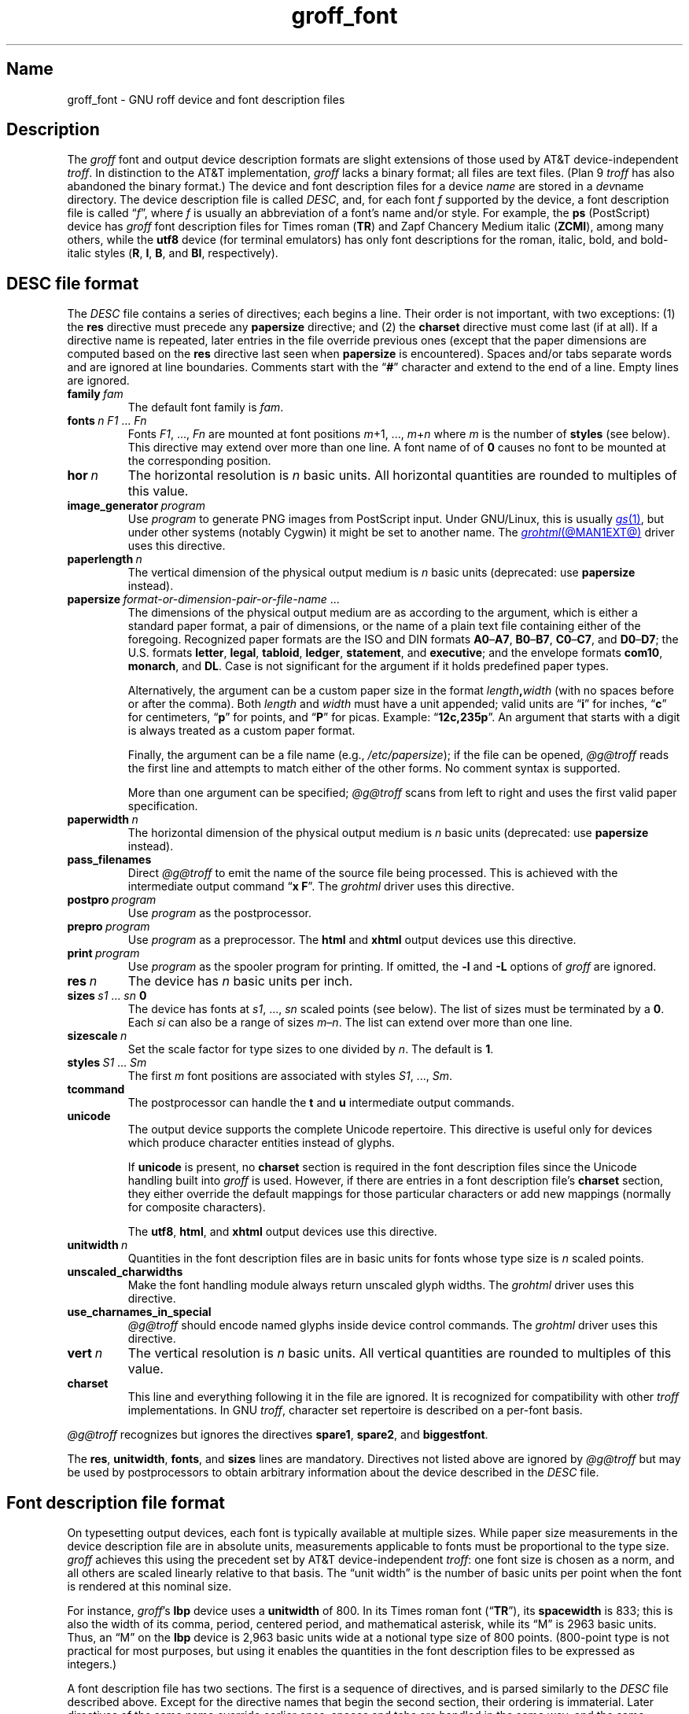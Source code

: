.TH groff_font @MAN5EXT@ "@MDATE@" "groff @VERSION@"
.SH Name
groff_font \- GNU roff device and font description files
.
.
.\" ====================================================================
.\" Legal Terms
.\" ====================================================================
.\"
.\" Copyright (C) 1989-2020 Free Software Foundation, Inc.
.\"
.\" This file is part of groff (GNU roff), which is a free software
.\" project.
.\"
.\" You can redistribute it and/or modify it under the terms of the GNU
.\" General Public License as published by the Free Software Foundation,
.\" either version 2 of the License, or (at your option) any later
.\" version.
.\"
.\" You should have received a copy of the GNU General Public License
.\" along with this program.  If not, see
.\" <http://www.gnu.org/licenses/gpl-2.0.html>.
.
.
.\" Save and disable compatibility mode (for, e.g., Solaris 10/11).
.do nr *groff_groff_font_5_man_C \n[.cp]
.cp 0
.
.
.\" ====================================================================
.SH Description
.\" ====================================================================
.
.\" BEGIN Keep parallel with groff.texi node "Device and Font Files".
The
.I groff
font and output device description formats are slight
extensions of those used by AT&T device-independent
.IR troff . \" AT&T
.
In distinction to the AT&T implementation,
.I groff
lacks a binary format;
all files are text files.
.
(Plan\~9
.I troff \" Plan 9
has also abandoned the binary format.)
.
The device and font description files for a device
.I name
are stored in a
.IR dev name
directory.
.
The device description file is called
.IR DESC ,
and,
for each
.RI font\~ f
supported by the device,
a font description file is
.RI called\~\[lq] f \[rq],
where
.IR f \~is
usually an abbreviation of a font's name and/or style.
.
For example,
the
.B ps
(PostScript)
device has
.I groff
font description files for Times roman
.RB ( TR )
and Zapf Chancery Medium italic
.RB ( ZCMI ),
among many others,
while the
.B utf8
device
(for terminal emulators)
has only font descriptions for the roman,
italic,
bold,
and bold-italic styles
.RB ( R ,
.BR I ,
.BR B ,
and
.BR BI ,
respectively).
.
.
.\" ====================================================================
.SH "\f[I]DESC\f[] file format"
.\" ====================================================================
.
The
.I DESC
file contains a series of directives;
each begins a line.
.
Their order is not important,
with two exceptions:
(1) the
.B res
directive must precede any
.B \%papersize
directive;
and
(2) the
.B charset
directive must come last
(if at all).
.
If a directive name is repeated,
later entries in the file override previous ones
(except that the paper dimensions are computed based on the
.B res
directive last seen when
.B \%papersize
is encountered).
.
Spaces and/or tabs separate words and are ignored at line boundaries.
.
Comments start with the
.RB \[lq] # \[rq]
character and extend to the end of a line.
.
Empty lines are ignored.
.
.
.TP
.BI family\~ fam
The default font family is
.IR fam .
.
.
.TP
.BI fonts\~ "n F1"\~\c
.RI .\|.\|.\&\~ Fn
Fonts
.IR F1 ", \|.\|.\|.\|, " Fn
are mounted at font positions
.IR m "\|+\|1, \|.\|.\|., " m \|+\| n
where
.I m
is the number of
.B styles
(see below).
.
This directive may extend over more than one line.
.
A font name of
.RB of\~ 0
causes no font to be mounted at the corresponding position.
.
.
.TP
.BI hor\~ n
The horizontal resolution is
.IR n \~basic
units.
.
All horizontal quantities are rounded to multiples of this value.
.
.
.TP
.BI image_generator\~ program
Use
.I program
to generate PNG images from PostScript input.
.
Under GNU/Linux,
this is usually
.MR gs 1 ,
but under other systems
(notably Cygwin)
it might be set to another name.
.
The
.MR grohtml @MAN1EXT@
driver uses this directive.
.
.
.TP
.BI paperlength\~ n
The vertical dimension of the physical output medium is
.IR n \~basic
units
(deprecated:
use
.B \%papersize
instead).
.
.
.TP
.BI papersize\~ format-or-dimension-pair-or-file-name\c
\~.\|.\|.
The dimensions of the physical output medium are as according to the
argument,
which is either
a standard paper format,
a pair of dimensions,
or the name of a plain text file containing either of the foregoing.
.
Recognized paper formats are the ISO and DIN formats
.BR A0 \[en] A7 ,
.BR B0 \[en] B7 ,
.BR C0 \[en] C7 ,
and
.BR D0 \[en] D7 ;
.\" XXX: tmac/papersize.tmac does not support [ABCD]7.
the U.S.\& formats
.BR letter ,
.BR legal ,
.BR tabloid ,
.BR ledger ,
.BR statement ,
and
.BR executive ;
and the envelope formats
.BR com10 ,
.BR monarch ,
and
.BR DL .
.
Case is not significant for the argument if it holds predefined paper
types.
.
.
.IP
Alternatively,
the argument can be a custom paper size in the format
.IB length , width
(with no spaces before or after the comma).
.
Both
.I length
and
.I width
must have a unit appended;
valid units are
.RB \[lq] i \[rq]
for inches,
.RB \[lq] c \[rq]
for centimeters,
.RB \[lq] p \[rq]
for points,
and
.RB \[lq] P \[rq]
for picas.
.
Example:
.RB \[lq] 12c,235p \[rq].
.
An argument that starts with a digit is always treated as a custom paper
format.
.
.
.IP
Finally,
the argument can be a file name
(e.g.,
.IR /etc/papersize );
if the file can be opened,
.I \%@g@troff
reads the first line and attempts to match either of the other forms.
.
No comment syntax is supported.
.
.
.IP
More than one argument can be specified;
.I \%@g@troff
scans from left to right and uses the first valid paper specification.
.
.
.TP
.BI paperwidth\~ n
The horizontal dimension of the physical output medium is
.IR n \~basic
units
(deprecated:
use
.B \%papersize
instead).
.
.
.TP
.B pass_filenames
Direct
.I \%@g@troff
to emit the name of the source file being processed.
.
This is achieved with the intermediate output command
.RB \[lq] "x F" \[rq].
.
The
.I \%grohtml
driver uses this directive.
.
.
.TP
.BI postpro\~ program
Use
.I program
as the postprocessor.
.
.
.TP
.BI prepro\~ program
Use
.I program
as a preprocessor.
.
The
.B html
and
.B xhtml
output devices use this directive.
.
.
.TP
.BI print\~  program
Use
.I program
as the spooler program for printing.
.
If omitted,
the
.B \-l
and
.B \-L
options of
.I groff
are ignored.
.
.
.TP
.BI res\~ n
The device has
.I n
basic units per inch.
.
.
.TP
.BI sizes\~ s1\~\c
.RI .\|.\|.\&\~ sn\~\c
.B 0
The device has fonts at
.IR s1 ,
\&.\|.\|.,
.I sn
scaled points
(see below).
.
The list of sizes must be terminated by
.RB a\~ 0 .
.
Each
.I si
can also be a range of sizes
.IR m \[en] n .
.
The list can extend over more than one line.
.
.
.TP
.BI sizescale\~ n
Set the scale factor for type sizes to one divided
.RI by\~ n .
.
The default
.RB is\~ 1 .
.
.
.TP
.BI styles\~ S1\~\c
.RI .\|.\|.\&\~ Sm
The first
.I m
font positions are associated with styles
.IR S1 ,
\&.\|.\|.,
.IR Sm .
.
.
.TP
.B tcommand
The postprocessor can handle the
.B t
.RB and\~ u
intermediate output commands.
.
.
.TP
.B unicode
The output device supports the complete Unicode repertoire.
.
This directive is useful only for devices which produce character
entities instead of glyphs.
.
.
.IP
If
.B unicode
is present,
no
.B charset
section is required in the font description files since the Unicode
handling built into
.I groff
is used.
.
However,
if there are entries in a font description file's
.B charset
section,
they either override the default mappings for those particular
characters or add new mappings
(normally for composite characters).
.
.
.IP
The
.BR utf8 ,
.BR html ,
and
.B xhtml
output devices use this directive.
.
.
.TP
.BI unitwidth\~ n
Quantities in the font description files are in basic units for fonts
whose type size is
.IR n \~scaled
points.
.
.
.TP
.B unscaled_charwidths
Make the font handling module always return unscaled glyph widths.
.
The
.I \%grohtml
driver uses this directive.
.
.
.TP
.B use_charnames_in_special
.I \%@g@troff
should encode named glyphs inside device control commands.
.
The
.I \%grohtml
driver uses this directive.
.
.
.TP
.BI vert\~ n
The vertical resolution is
.IR n \~basic
units.
.
All vertical quantities are rounded to multiples of this value.
.
.
.TP
.B charset
This line and everything following it in the file are ignored.
.
It is recognized for compatibility with other
.I troff \" generic
implementations.
.
In GNU
.IR troff , \" GNU
character set repertoire is described on a per-font basis.
.
.
.P
.I \%@g@troff
recognizes but ignores the directives
.BR spare1 ,
.BR spare2 ,
and
.BR biggestfont .
.
.
.P
The
.BR res ,
.BR unitwidth ,
.BR fonts ,
and
.B sizes
lines are mandatory.
.
Directives not listed above are ignored by
.I \%@g@troff
but may be used by postprocessors to obtain arbitrary information about
the device described in the
.I DESC
file.
.
.
.\" ====================================================================
.SH "Font description file format"
.\" ====================================================================
.
On typesetting output devices,
each font is typically available at multiple sizes.
.
While paper size measurements in the device description file are in
absolute units,
measurements applicable to fonts must be proportional to the type size.
.
.I groff
achieves this using the precedent set by AT&T device-independent
.IR troff : \" AT&T
one font size is chosen as a norm,
and all others are scaled linearly relative to that basis.
.
The \[lq]unit width\[rq] is the number of basic units per point when the
font is rendered at this nominal size.
.
.
.P
For instance,
.IR groff 's
.B lbp
device uses a
.B unitwidth
of\~800.
.
In its Times roman font
.RB (\[lq] TR \[rq]),
its
.B spacewidth
is\~833;
this is also the width of its comma,
period,
centered period,
and mathematical asterisk,
while its \[lq]M\[rq] is 2963 basic units.
.
Thus,
an \[lq]M\[rq] on the
.B lbp
device is 2,963 basic units wide at a notional type size of 800\~points.
.
(800-point type is not practical for most purposes,
but using it enables the quantities in the font description files to be
expressed as integers.)
.
.
.P
A font description file has two sections.
.
The first is a sequence of directives,
and is parsed similarly to the
.I DESC
file described above.
.
Except for the directive names that begin the second section,
their ordering is immaterial.
.
Later directives of the same name override earlier ones,
spaces and tabs are handled in the same way,
and the same comment syntax is supported.
.
Empty lines are ignored throughout.
.
.
.TP
.BI name\~ F
The name of the font
.RI is\~ F .
.
.RB \[lq] DESC \[rq]
is an invalid font name.
.
Simple integers are valid,
but their use is discouraged.
.
.RI ( groff
requests and escape sequences interpret non-negative font names as
mounting positions instead.
.
Further,
a font named
.RB \[lq] 0 \[rq]
cannot be automatically mounted by the
.B fonts
directive of a
.I DESC
file.)
.
.
.TP
.BI spacewidth\~  n
The width of an unadjusted inter-word space is
.IR n \~basic
units.
.
.
.P
The directives above are mandatory in the first section;
those below are optional.
.
.
.TP
.BI slant\~ n
The font's glyphs have a slant of
.IR n \~degrees;
a positive
.I n
slants in the direction of text flow.
.
.
.TP
.BI ligatures\~ lig1\~\c
.RI .\|.\|.\&\~ lign\~\c
.RB [ 0 ]
Glyphs
.IR lig1 ,
\&.\|.\|.,
.I lign
are ligatures;
possible ligatures are
.BR ff ,
.BR fi ,
.BR fl ,
.BR ffi ,
and
.BR ffl .
.
For compatibility with other
.I troff
implementations,
the list of ligatures may be terminated with
.RB a\~ 0 .
.
The list of ligatures must not extend over more than one line.
.
.
.TP
.B special
The font is
.IR special :
when a glyph is requested that is not present in the current font,
it is sought in any mounted fonts that bear this property.
.
.
.P
Other directives in this section are ignored by
.IR \%@g@troff ,
but may be used by postprocessors to obtain arbitrary information about
the font described in the file.
.
.
.P
The second section contains one or two subsections.
.
These can appear in either order;
the first one encountered commences the second section.
.
Each starts with a directive on a line by itself.
.
A
.B charset
subsection is mandatory unless the associated
.I DESC
file contains the
.B unicode
directive.
.
Another subsection,
.BR kernpairs ,
is optional.
.
.
.P
The directive
.B charset
starts the character set subsection.
.
(For typesetter devices,
this directive is misnamed since it starts a list of glyphs,
not characters.)
.
It precedes a series of glyph descriptions,
one per line.
.
Each such glyph description comprises a set of fields separated by
spaces or tabs and organized as follows.
.
.
.IP
.I name metrics type code
.RI [ entity-name ]
.RB [ \-\-
.IR comment ]
.
.
.P
.I name
identifies the glyph:
if
.I name
is a single printable
.RI character\~ c ,
it corresponds to the
.I troff \" generic
input
.RI character\~ c .
.
If
.I name
is a character sequence not beginning with
.BR \[rs] ,
it corresponds to the GNU
.I troff \" GNU
special character escape sequence
\[lq]\c
.BI \[rs][ name ]\c
\[rq].
.
A name consisting of three minus signs,
.RB \[lq] \-\-\- \[rq],
indicates that the glyph is unnamed:
such glyphs can only be accessed by means of the
.B \[rs]N
escape sequence in
.IR troff . \" generic; \N is portable
.
A special character named
.RB \[lq] \-\-\- \[rq]
can still be defined using
.B .char
and similar requests.
.
The
.I name
.RB \[lq] \[rs]\- \[rq]
defines the minus sign glyph.
.
Finally,
.I name
can be the unbreakable one-sixth and one-twelfth space escape
sequences,
\[rs]| and \[rs]\[ha]
(\[lq]thin\[rq] and \[lq]hair\[rq] spaces,
respectively),
in which case only the width metric described below is interpreted;
a font can thus customize the widths of these spaces.
.\" XXX: For exhaustivity purposes...you can define "\whatever", which
.\" has to be accessed with \C'\\whatever' or \[\\whatever], but the
.\" parser matches predefined escape sequences before looking up special
.\" characters.  Most such definitions are inaccessible from the
.\" language, because nearly every '\x', where 'x' is a Unicode basic
.\" Latin character, is a predefined groff escape sequence.
.
.
.P
The form of the
.I metrics
field is as follows
(on one line;
it may be broken here for readability).
.
.
.IP
.I width\/\c
.RI [\fB, \:height\/\c
.RI [\fB, \:depth\/\c
.RI [\fB, \:\%italic-correction\/\c
.RI [\fB, \:\%left-italic-correction\/\c
.RI [\fB, \:\%subscript-correction ]]]]]
.
.
.P
There must not be any spaces,
tabs,
or newlines between these subfields.
.
Missing subfields are assumed to
.RB be\~ 0 .
.
The subfields are all decimal integers.
.
Since there is no associated binary format,
these values are not required to fit into the C language data type
.B char
as they are in AT&T device-independent
.IR troff . \" AT&T
.
The
.I width
subfield gives the width of the glyph.
.
The
.I height
subfield gives the height of the glyph
(upwards is positive);
if a glyph does not extend above the baseline,
it should be given a zero height,
rather than a negative height.
.
The
.I depth
subfield gives the depth of the glyph,
that is,
the distance below the baseline to which the glyph extends
(downwards is positive);
if a glyph does not extend below the baseline,
it should be given a zero depth,
rather than a negative depth.
.
Italic corrections are relevant to glyphs in italic or oblique styles.
.
The
.I italic-correction
is the amount of space that should be added after an oblique glyph to be
followed immediately by an upright glyph.
.
The
.I left-italic-correction
is the amount of space that should be added before an oblique glyph to
be preceded immediately by an upright glyph.
.
The
.I
subscript-correction
is the amount of space that should be added after an oblique glyph to be
followed by a subscript;
it should be less than the italic correction.
.
.
.P
The
.I type
field gives a featural description of the glyph.
.
.
.TP
1
means the glyph has a descender
(for example,
\[lq]p\[rq]);
.
.
.TP
2
means the glyph has an ascender
(for example,
\[lq]b\[rq]);
and
.
.
.TP
3
means the glyph has both an ascender and a descender
(for example,
parentheses in some fonts).
.
.
.P
The
.I code
field gives a numeric identifier that the postprocessor uses to render
the glyph.
.
The glyph can be specified to
.I troff \" generic
using this code by means of the
.B \[rs]N
escape sequence.
.
The code can be any integer
(that is,
any integer parsable by the C standard library's
.MR strtol 3
function).
.
.
.P
The
.I entity-name
field defines an identifier for the glyph that the postprocessor
uses to print the
.I \%@g@troff
glyph
.IR name .
.
This field is optional;
it was introduced so that the
.I \%grohtml
output driver could encode its character set.
.
For example,
the glyph
.B \[rs][Po]
is represented by
.RB \[lq] &pound; \[rq]
in HTML 4.0.
.
For efficiency,
these data are now compiled directly into
.IR \%grohtml .
.
.I grops
uses the field to build sub-encoding arrays for PostScript fonts
containing more than 256 glyphs.
.
Anything on the line after the
.I entity-name
field or
.RB \[lq] \-\- \[rq]
is ignored.
.
.
.P
A line in the
.B charset
section can also have the following format.
.
.
.IP
.IB name\~ \[dq]
.
.
.P
This notation indicates that
.I name
is another name for the glyph mentioned in the preceding line.
.
Such aliases can be chained.
.
.
.P
The word
.B kernpairs
starts a list of kerning adjustments to be made to adjacent glyph pairs.
.
It contains a sequence of lines formatted as follows.
.
.
.IP
.I c1 c2 n
.
.
.P
The foregoing means that when glyph
.I c1
is typeset immediately before
.IR c2 ,
the space between them should be increased
.RI by\~ n .
.
Most kerning pairs should have a negative value
.RI for\~ n .
.\" END Keep parallel with groff.texi node "Device and Font Files".
.
.
.\" ====================================================================
.SH Files
.\" ====================================================================
.
.TP
.IR @FONTDIR@/dev name /DESC
describes the output device
.IR name .
.
.
.TP
.IR @FONTDIR@/dev name / F
describes the font known to
.I \%@g@troff
.RI as\~ F
on device
.IR name .
.
.
.\" ====================================================================
.SH "See also"
.\" ====================================================================
.
.IR "Groff: The GNU Implementation of troff" ,
by Trent A.\& Fisher and Werner Lemberg,
is the primary
.I groff
manual.
.
You can browse it interactively with \[lq]info groff\[rq].
.
.
.P
\[lq]Troff User's Manual\[rq]
by Joseph F.\& Ossanna,
1976
(revised by Brian W.\& Kernighan,
1992),
AT&T Bell Laboratories Computing Science Techical Report No.\& 54,
widely called simply \[lq]CSTR\~#54\[rq],
documents the language,
device and font description file formats,
and device-independent output format
referred to collectively in
.I groff
documentation as
.RI \[lq]AT&T\~ troff \[rq].
.
.
.P
\[lq]A Typesetter-independent TROFF\[rq]
by Brian W.\& Kernighan,
1982,
AT&T Bell Laboratories Computing Science Techical Report No.\& 97,
provides additional insights into the
device and font description file formats
and device-independent output format.
.
.
.P
.MR groff @MAN1EXT@ ,
subsection \[lq]Utilities\[rq],
lists programs available for preparing font files in a variety of
formats for use with
.I groff
output drivers.
.
.
.P
.MR groff_out @MAN5EXT@ ,
.MR @g@troff @MAN1EXT@ ,
.MR addftinfo @MAN1EXT@
.
.
.\" Restore compatibility mode (for, e.g., Solaris 10/11).
.cp \n[*groff_groff_font_5_man_C]
.do rr *groff_groff_font_5_man_C
.
.
.\" Local Variables:
.\" fill-column: 72
.\" mode: nroff
.\" End:
.\" vim: set filetype=groff textwidth=72:
